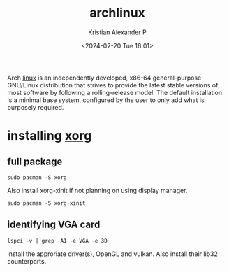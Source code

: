 :PROPERTIES:
:ID:       a2c344c2-6d47-4928-90ee-81f128b45610
:ROAM_REFS: https://wiki.archlinux.org/title/xorg
:END:
#+title: archlinux
#+author: Kristian Alexander P
#+description: All about archlinux
#+date: <2024-02-20 Tue 16:01>
#+hugo_base_dir: ..
#+hugo_section: posts
#+hugo_categories: tech
#+hugo_tags: arch linux
Arch [[id:65db4594-b7ec-463b-9e97-64d080e44c12][linux]] is an independently developed, x86-64 general-purpose GNU/Linux distribution that strives to provide the latest stable versions of most software by following a rolling-release model. The default installation is a minimal base system, configured by the user to only add what is purposely required.
* installing [[id:3ce7a6a5-ae8b-4e02-9959-9b3e8d9705ac][xorg]]
** full package
#+begin_src shell
  sudo pacman -S xorg
#+end_src
Also install xorg-xinit if not planning on using display manager.
#+begin_src shell
  sudo pacman -S xorg-xinit
#+end_src
** identifying VGA card
#+begin_src shell
  lspci -v | grep -A1 -e VGA -e 3D
#+end_src
install the approriate driver(s), OpenGL and vulkan. Also install their lib32 counterparts.
